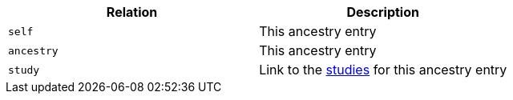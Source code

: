 |===
|Relation|Description

|`self`
|This ancestry entry

|`ancestry`
|This ancestry entry

|`study`
|Link to the <<studies-resources,studies>> for this ancestry entry

|===